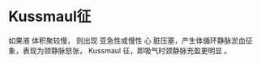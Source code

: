 * Kussmaul征
  :PROPERTIES:
  :CUSTOM_ID: kussmaul征
  :ID:       20211122T213536.273784
  :END:
如果液 体积聚较慢， 则出现 亚急性或慢性 心
脏压塞，产生体循环静脉淤血征象，表现为颈静脉怒张， Kussmaul
征，即吸气时颈静脉充盈更明显 。
